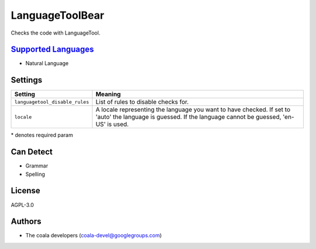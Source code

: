 **LanguageToolBear**
====================

Checks the code with LanguageTool.

`Supported Languages <../README.rst>`_
-----

* Natural Language

Settings
--------

+---------------------------------+--------------------------------------+
| Setting                         |  Meaning                             |
+=================================+======================================+
|                                 |                                      |
| ``languagetool_disable_rules``  | List of rules to disable checks for. +
|                                 |                                      |
+---------------------------------+--------------------------------------+
|                                 |                                      |
| ``locale``                      | A locale representing the language   |
|                                 | you want to have checked. If set to  |
|                                 | 'auto' the language is guessed.      |
|                                 | If the language cannot be guessed,   |
|                                 | 'en-US' is used.                     |
|                                 |                                      |
+---------------------------------+--------------------------------------+

\* denotes required param

Can Detect
----------

* Grammar
* Spelling

License
-------

AGPL-3.0

Authors
-------

* The coala developers (coala-devel@googlegroups.com)
